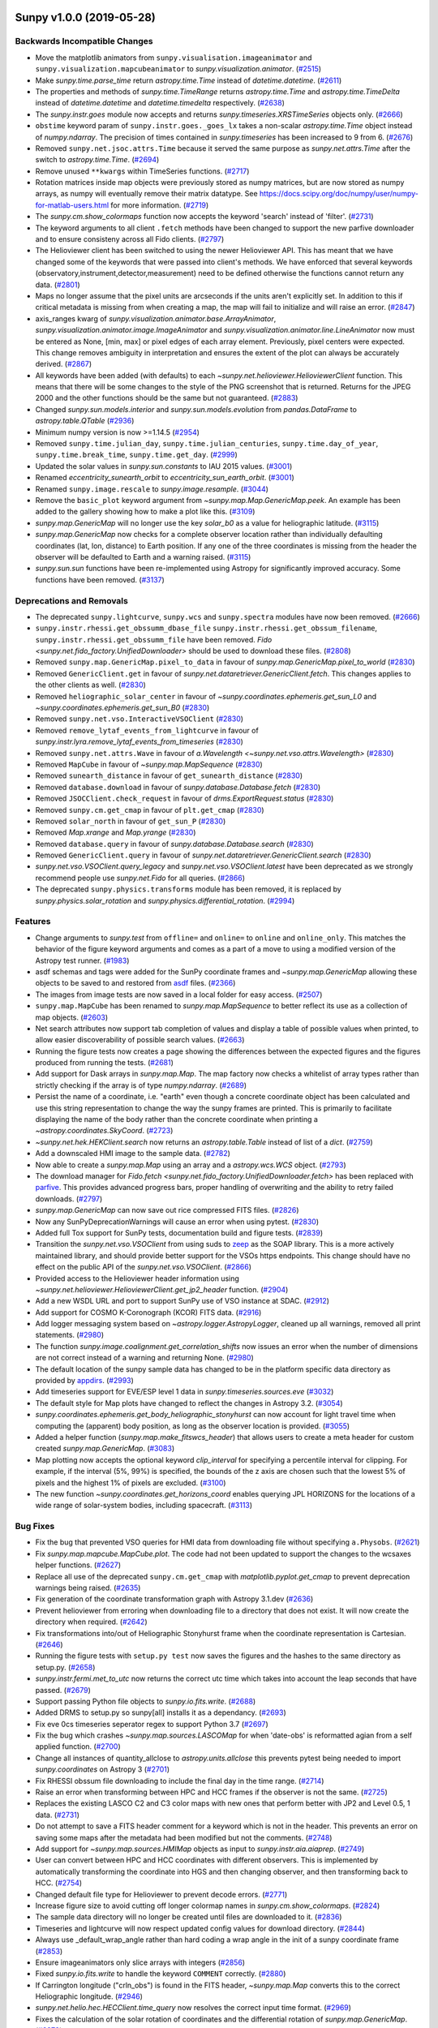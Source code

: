 Sunpy v1.0.0 (2019-05-28)
=========================

Backwards Incompatible Changes
------------------------------

- Move the matplotlib animators from ``sunpy.visualisation.imageanimator`` and
  ``sunpy.visualization.mapcubeanimator`` to `sunpy.visualization.animator`. (`#2515 <https://github.com/sunpy/sunpy/pull/2515>`__)
- Make `sunpy.time.parse_time` return `astropy.time.Time` instead of `datetime.datetime`. (`#2611 <https://github.com/sunpy/sunpy/pull/2611>`__)
- The properties and methods of `sunpy.time.TimeRange` returns `astropy.time.Time` and `astropy.time.TimeDelta` instead of `datetime.datetime` and `datetime.timedelta` respectively. (`#2638 <https://github.com/sunpy/sunpy/pull/2638>`__)
- The `sunpy.instr.goes` module now accepts and returns
  `sunpy.timeseries.XRSTimeSeries` objects only. (`#2666 <https://github.com/sunpy/sunpy/pull/2666>`__)
- ``obstime`` keyword param of ``sunpy.instr.goes._goes_lx`` takes a non-scalar `astropy.time.Time` object instead of `numpy.ndarray`. The precision of times contained in `sunpy.timeseries` has been increased to 9 from 6. (`#2676 <https://github.com/sunpy/sunpy/pull/2676>`__)
- Removed ``sunpy.net.jsoc.attrs.Time`` because it served the same purpose as `sunpy.net.attrs.Time` after the switch to `astropy.time.Time`. (`#2694 <https://github.com/sunpy/sunpy/pull/2694>`__)
- Remove unused ``**kwargs`` within TimeSeries functions. (`#2717 <https://github.com/sunpy/sunpy/pull/2717>`__)
- Rotation matrices inside map objects were previously stored as numpy matrices, but are now
  stored as numpy arrays, as numpy will eventually remove their matrix datatype. See
  https://docs.scipy.org/doc/numpy/user/numpy-for-matlab-users.html for more information. (`#2719 <https://github.com/sunpy/sunpy/pull/2719>`__)
- The `sunpy.cm.show_colormaps` function now accepts the keyword 'search' instead of 'filter'. (`#2731 <https://github.com/sunpy/sunpy/pull/2731>`__)
- The keyword arguments to all client ``.fetch`` methods have been changed to
  support the new parfive downloader and to ensure consisteny across all Fido
  clients. (`#2797 <https://github.com/sunpy/sunpy/pull/2797>`__)
- The Helioviewer client has been switched to using the newer Helioviewer API.
  This has meant that we have changed some of the keywords that were passed into client's methods.
  We have enforced that several keywords (observatory,instrument,detector,measurement) need to be defined otherwise the functions cannot return any data. (`#2801 <https://github.com/sunpy/sunpy/pull/2801>`__)
- Maps no longer assume that the pixel units are arcseconds if the units aren't
  explicitly set. In addition to this if critical metadata is missing from when
  creating a map, the map will fail to initialize and will raise an error. (`#2847 <https://github.com/sunpy/sunpy/pull/2847>`__)
- axis_ranges kwarg of `sunpy.visualization.animator.base.ArrayAnimator`, `sunpy.visualization.animator.image.ImageAnimator` and `sunpy.visualization.animator.line.LineAnimator` now must be entered as None, [min, max] or pixel edges of each array element. Previously, pixel centers were expected.  This change removes ambiguity in interpretation and ensures the extent of the plot can always be accurately derived. (`#2867 <https://github.com/sunpy/sunpy/pull/2867>`__)
- All keywords have been added (with defaults) to each `~sunpy.net.helioviewer.HelioviewerClient` function.
  This means that there will be some changes to the style of the PNG screenshot that is returned.
  Returns for the JPEG 2000 and the other functions should be the same but not guaranteed. (`#2883 <https://github.com/sunpy/sunpy/pull/2883>`__)
- Changed `sunpy.sun.models.interior` and `sunpy.sun.models.evolution` from `pandas.DataFrame` to `astropy.table.QTable` (`#2936 <https://github.com/sunpy/sunpy/pull/2936>`__)
- Minimum numpy version is now >=1.14.5 (`#2954 <https://github.com/sunpy/sunpy/pull/2954>`__)
- Removed ``sunpy.time.julian_day``, ``sunpy.time.julian_centuries``, ``sunpy.time.day_of_year``, ``sunpy.time.break_time``, ``sunpy.time.get_day``. (`#2999 <https://github.com/sunpy/sunpy/pull/2999>`__)
- Updated the solar values in `sunpy.sun.constants` to IAU 2015 values. (`#3001 <https://github.com/sunpy/sunpy/pull/3001>`__)
- Renamed `eccentricity_sunearth_orbit` to `eccentricity_sun_earth_orbit`. (`#3001 <https://github.com/sunpy/sunpy/pull/3001>`__)
- Renamed ``sunpy.image.rescale`` to `sunpy.image.resample`. (`#3044 <https://github.com/sunpy/sunpy/pull/3044>`__)
- Remove the ``basic_plot`` keyword argument from
  `~sunpy.map.Map.GenericMap.peek`. An example has been added to the gallery
  showing how to make a plot like this. (`#3109 <https://github.com/sunpy/sunpy/pull/3109>`__)
- `sunpy.map.GenericMap` will no longer use the key `solar_b0` as a value for heliographic latitude. (`#3115 <https://github.com/sunpy/sunpy/pull/3115>`__)
- `sunpy.map.GenericMap` now checks for a complete observer location rather than
  individually defaulting coordinates (lat, lon, distance) to Earth position. If
  any one of the three coordinates is missing from the header the observer will
  be defaulted to Earth and a warning raised. (`#3115 <https://github.com/sunpy/sunpy/pull/3115>`__)
- `sunpy.sun.sun` functions have been re-implemented using Astropy for significantly improved accuracy.  Some functions have been removed. (`#3137 <https://github.com/sunpy/sunpy/pull/3137>`__)


Deprecations and Removals
-------------------------

- The deprecated ``sunpy.lightcurve``, ``sunpy.wcs`` and ``sunpy.spectra`` modules have now
  been removed. (`#2666 <https://github.com/sunpy/sunpy/pull/2666>`__)
- ``sunpy.instr.rhessi.get_obssumm_dbase_file`` ``sunpy.instr.rhessi.get_obssum_filename``, ``sunpy.instr.rhessi.get_obssumm_file`` have been removed. `Fido <sunpy.net.fido_factory.UnifiedDownloader>` should be used to download these files. (`#2808 <https://github.com/sunpy/sunpy/pull/2808>`__)
- Removed ``sunpy.map.GenericMap.pixel_to_data`` in favour of `sunpy.map.GenericMap.pixel_to_world` (`#2830 <https://github.com/sunpy/sunpy/pull/2830>`__)
- Removed ``GenericClient.get`` in favour of `sunpy.net.dataretriever.GenericClient.fetch`. This changes applies to the other clients as well. (`#2830 <https://github.com/sunpy/sunpy/pull/2830>`__)
- Removed ``heliographic_solar_center`` in favour of `~sunpy.coordinates.ephemeris.get_sun_L0` and `~sunpy.coordinates.ephemeris.get_sun_B0` (`#2830 <https://github.com/sunpy/sunpy/pull/2830>`__)
- Removed ``sunpy.net.vso.InteractiveVSOClient`` (`#2830 <https://github.com/sunpy/sunpy/pull/2830>`__)
- Removed ``remove_lytaf_events_from_lightcurve`` in favour of `sunpy.instr.lyra.remove_lytaf_events_from_timeseries` (`#2830 <https://github.com/sunpy/sunpy/pull/2830>`__)
- Removed ``sunpy.net.attrs.Wave`` in favour of `a.Wavelength <~sunpy.net.vso.attrs.Wavelength>` (`#2830 <https://github.com/sunpy/sunpy/pull/2830>`__)
- Removed ``MapCube`` in favour of `~sunpy.map.MapSequence` (`#2830 <https://github.com/sunpy/sunpy/pull/2830>`__)
- Removed ``sunearth_distance`` in favour of ``get_sunearth_distance`` (`#2830 <https://github.com/sunpy/sunpy/pull/2830>`__)
- Removed ``database.download`` in favour of `sunpy.database.Database.fetch` (`#2830 <https://github.com/sunpy/sunpy/pull/2830>`__)
- Removed ``JSOCClient.check_request`` in favour of `drms.ExportRequest.status` (`#2830 <https://github.com/sunpy/sunpy/pull/2830>`__)
- Removed ``sunpy.cm.get_cmap`` in favour of ``plt.get_cmap`` (`#2830 <https://github.com/sunpy/sunpy/pull/2830>`__)
- Removed ``solar_north`` in favour of ``get_sun_P`` (`#2830 <https://github.com/sunpy/sunpy/pull/2830>`__)
- Removed `Map.xrange` and `Map.yrange` (`#2830 <https://github.com/sunpy/sunpy/pull/2830>`__)
- Removed ``database.query`` in favour of `sunpy.database.Database.search` (`#2830 <https://github.com/sunpy/sunpy/pull/2830>`__)
- Removed ``GenericClient.query`` in favour of `sunpy.net.dataretriever.GenericClient.search` (`#2830 <https://github.com/sunpy/sunpy/pull/2830>`__)
- `sunpy.net.vso.VSOClient.query_legacy` and `sunpy.net.vso.VSOClient.latest` have been deprecated as we strongly recommend people use `sunpy.net.Fido` for all queries. (`#2866 <https://github.com/sunpy/sunpy/pull/2866>`__)
- The deprecated ``sunpy.physics.transforms`` module has been removed, it is
  replaced by `sunpy.physics.solar_rotation` and
  `sunpy.physics.differential_rotation`. (`#2994 <https://github.com/sunpy/sunpy/pull/2994>`__)


Features
--------

- Change arguments to `sunpy.test` from ``offline=`` and ``online=`` to ``online`` and ``online_only``. This matches the behavior of the figure keyword arguments and comes as a part of a move to using a modified version of the Astropy test runner. (`#1983 <https://github.com/sunpy/sunpy/pull/1983>`__)
- asdf schemas and tags were added for the SunPy coordinate frames and `~sunpy.map.GenericMap` allowing these objects to be saved to and restored from `asdf <https://asdf.readthedocs.io/>`__ files. (`#2366 <https://github.com/sunpy/sunpy/pull/2366>`__)
- The images from image tests are now saved in a local folder for easy access. (`#2507 <https://github.com/sunpy/sunpy/pull/2507>`__)
- ``sunpy.map.MapCube`` has been renamed to `sunpy.map.MapSequence` to better reflect its use as a collection of map objects. (`#2603 <https://github.com/sunpy/sunpy/pull/2603>`__)
- Net search attributes now support tab completion of values and display a table of possible values when printed, to allow easier discoverability of possible search values. (`#2663 <https://github.com/sunpy/sunpy/pull/2663>`__)
- Running the figure tests now creates a page showing the differences between
  the expected figures and the figures produced from running the tests. (`#2681 <https://github.com/sunpy/sunpy/pull/2681>`__)
- Add support for Dask arrays in `sunpy.map.Map`. The map factory now checks a whitelist
  of array types rather than strictly checking if the array is of type `numpy.ndarray`. (`#2689 <https://github.com/sunpy/sunpy/pull/2689>`__)
- Persist the name of a coordinate, i.e. "earth" even though a concrete
  coordinate object has been calculated and use this string representation to change
  the way the sunpy frames are printed. This is primarily to facilitate displaying
  the name of the body rather than the concrete coordinate when printing a
  `~astropy.coordinates.SkyCoord`. (`#2723 <https://github.com/sunpy/sunpy/pull/2723>`__)
- `~sunpy.net.hek.HEKClient.search` now returns an `astropy.table.Table` instead of list of a `dict`. (`#2759 <https://github.com/sunpy/sunpy/pull/2759>`__)
- Add a downscaled HMI image to the sample data. (`#2782 <https://github.com/sunpy/sunpy/pull/2782>`__)
- Now able to create a `sunpy.map.Map` using an array and a `astropy.wcs.WCS` object. (`#2793 <https://github.com/sunpy/sunpy/pull/2793>`__)
- The download manager for `Fido.fetch <sunpy.net.fido_factory.UnifiedDownloader.fetch>` has been replaced with
  `parfive <https://parfive.readthedocs.io/en/latest/>`__. This provides advanced
  progress bars, proper handling of overwriting and the ability to retry failed
  downloads. (`#2797 <https://github.com/sunpy/sunpy/pull/2797>`__)
- `sunpy.map.GenericMap` can now save out rice compressed FITS files. (`#2826 <https://github.com/sunpy/sunpy/pull/2826>`__)
- Now any SunPyDeprecationWarnings will cause an error when using pytest. (`#2830 <https://github.com/sunpy/sunpy/pull/2830>`__)
- Added full Tox support for SunPy tests, documentation build and figure tests. (`#2839 <https://github.com/sunpy/sunpy/pull/2839>`__)
- Transition the `sunpy.net.vso.VSOClient` from using suds to `zeep <https://python-zeep.readthedocs.io/en/master/>`__ as the SOAP
  library. This is a more actively maintained library, and should provide better
  support for the VSOs https endpoints. This change should have no effect on the
  public API of the `sunpy.net.vso.VSOClient`. (`#2866 <https://github.com/sunpy/sunpy/pull/2866>`__)
- Provided access to the Helioviewer header information using `~sunpy.net.helioviewer.HelioviewerClient.get_jp2_header` function. (`#2904 <https://github.com/sunpy/sunpy/pull/2904>`__)
- Add a new WSDL URL and port to support SunPy use of VSO instance at SDAC. (`#2912 <https://github.com/sunpy/sunpy/pull/2912>`__)
- Add support for COSMO K-Coronograph (KCOR) FITS data. (`#2916 <https://github.com/sunpy/sunpy/pull/2916>`__)
- Add logger messaging system based on `~astropy.logger.AstropyLogger`, cleaned up all warnings, removed all print statements. (`#2980 <https://github.com/sunpy/sunpy/pull/2980>`__)
- The function `sunpy.image.coalignment.get_correlation_shifts` now issues an error when the number of dimensions
  are not correct instead of a warning and returning None. (`#2980 <https://github.com/sunpy/sunpy/pull/2980>`__)
- The default location of the sunpy sample data has changed to be in the platform
  specific data directory as provided by `appdirs <https://github.com/ActiveState/appdirs>`__. (`#2993 <https://github.com/sunpy/sunpy/pull/2993>`__)
- Add timeseries support for EVE/ESP level 1 data in `sunpy.timeseries.sources.eve` (`#3032 <https://github.com/sunpy/sunpy/pull/3032>`__)
- The default style for Map plots have changed to reflect the changes in Astropy
  3.2. (`#3054 <https://github.com/sunpy/sunpy/pull/3054>`__)
- `sunpy.coordinates.ephemeris.get_body_heliographic_stonyhurst` can now account for light travel time when computing the (apparent) body position, as long as the observer location is provided. (`#3055 <https://github.com/sunpy/sunpy/pull/3055>`__)
- Added a helper function (`sunpy.map.make_fitswcs_header`) that allows users to create a meta header for custom created `sunpy.map.GenericMap`. (`#3083 <https://github.com/sunpy/sunpy/pull/3083>`__)
- Map plotting now accepts the optional keyword `clip_interval` for specifying a percentile interval for clipping.  For example, if the interval (5%, 99%) is specified, the bounds of the z axis are chosen such that the lowest 5% of pixels and the highest 1% of pixels are excluded. (`#3100 <https://github.com/sunpy/sunpy/pull/3100>`__)
- The new function `~sunpy.coordinates.get_horizons_coord` enables querying JPL HORIZONS for the locations of a wide range of solar-system bodies, including spacecraft. (`#3113 <https://github.com/sunpy/sunpy/pull/3113>`__)


Bug Fixes
---------

- Fix the bug that prevented VSO queries for HMI data from downloading file
  without specifying ``a.Physobs``. (`#2621 <https://github.com/sunpy/sunpy/pull/2621>`__)
- Fix `sunpy.map.mapcube.MapCube.plot`. The code had not been updated to support the changes to the wcsaxes helper functions. (`#2627 <https://github.com/sunpy/sunpy/pull/2627>`__)
- Replace all use of the deprecated ``sunpy.cm.get_cmap`` with `matplotlib.pyplot.get_cmap` to prevent deprecation warnings being raised. (`#2635 <https://github.com/sunpy/sunpy/pull/2635>`__)
- Fix generation of the coordinate transformation graph with Astropy 3.1.dev (`#2636 <https://github.com/sunpy/sunpy/pull/2636>`__)
- Prevent helioviewer from erroring when downloading file to a directory that
  does not exist. It will now create the directory when required. (`#2642 <https://github.com/sunpy/sunpy/pull/2642>`__)
- Fix transformations into/out of Heliographic Stonyhurst frame when
  the coordinate representation is Cartesian. (`#2646 <https://github.com/sunpy/sunpy/pull/2646>`__)
- Running the figure tests with ``setup.py test`` now saves the figures and the hashes to the same directory as setup.py. (`#2658 <https://github.com/sunpy/sunpy/pull/2658>`__)
- `sunpy.instr.fermi.met_to_utc` now returns the correct utc time which takes into account the leap seconds that have passed. (`#2679 <https://github.com/sunpy/sunpy/pull/2679>`__)
- Support passing Python file objects to `sunpy.io.fits.write`. (`#2688 <https://github.com/sunpy/sunpy/pull/2688>`__)
- Added DRMS to setup.py so sunpy[all] installs it as a dependancy. (`#2693 <https://github.com/sunpy/sunpy/pull/2693>`__)
- Fix eve 0cs timeseries seperator regex to support Python 3.7 (`#2697 <https://github.com/sunpy/sunpy/pull/2697>`__)
- Fix the bug which crashes `~sunpy.map.sources.LASCOMap` for when 'date-obs' is reformatted agian from a self applied function. (`#2700 <https://github.com/sunpy/sunpy/pull/2700>`__)
- Change all instances of quantity_allclose to `astropy.units.allclose` this prevents pytest being needed to import `sunpy.coordinates` on Astropy 3 (`#2701 <https://github.com/sunpy/sunpy/pull/2701>`__)
- Fix RHESSI obssum file downloading to include the final day in the time range. (`#2714 <https://github.com/sunpy/sunpy/pull/2714>`__)
- Raise an error when transforming between HPC and HCC frames if the observer is not the same. (`#2725 <https://github.com/sunpy/sunpy/pull/2725>`__)
- Replaces the existing LASCO C2 and C3 color maps with new ones that perform better with JP2 and Level 0.5, 1 data. (`#2731 <https://github.com/sunpy/sunpy/pull/2731>`__)
- Do not attempt to save a FITS header comment for a keyword which is not in the header. This prevents an error on saving some maps after the metadata had been modified but not the comments. (`#2748 <https://github.com/sunpy/sunpy/pull/2748>`__)
- Add support for `~sunpy.map.sources.HMIMap` objects as input to `sunpy.instr.aia.aiaprep`. (`#2749 <https://github.com/sunpy/sunpy/pull/2749>`__)
- User can convert between HPC and HCC coordinates with different observers. This is implemented by automatically transforming the coordinate into HGS and then changing observer, and then transforming back to HCC. (`#2754 <https://github.com/sunpy/sunpy/pull/2754>`__)
- Changed default file type for Helioviewer to prevent decode errors. (`#2771 <https://github.com/sunpy/sunpy/pull/2771>`__)
- Increase figure size to avoid cutting off longer colormap names in `sunpy.cm.show_colormaps`. (`#2824 <https://github.com/sunpy/sunpy/pull/2824>`__)
- The sample data directory will no longer be created until files are downloaded
  to it. (`#2836 <https://github.com/sunpy/sunpy/pull/2836>`__)
- Timeseries and lightcurve will now respect updated config values for download directory. (`#2844 <https://github.com/sunpy/sunpy/pull/2844>`__)
- Always use _default_wrap_angle rather than hard coding a wrap angle in the init
  of a sunpy coordinate frame (`#2853 <https://github.com/sunpy/sunpy/pull/2853>`__)
- Ensure imageanimators only slice arrays with integers (`#2856 <https://github.com/sunpy/sunpy/pull/2856>`__)
- Fixed `sunpy.io.fits.write` to handle the keyword ``COMMENT`` correctly. (`#2880 <https://github.com/sunpy/sunpy/pull/2880>`__)
- If Carrington longitude ("crln_obs") is found in the FITS header, `~sunpy.map.Map` converts this to the correct Heliographic longitude. (`#2946 <https://github.com/sunpy/sunpy/pull/2946>`__)
- `sunpy.net.helio.hec.HECClient.time_query` now resolves the correct input time format. (`#2969 <https://github.com/sunpy/sunpy/pull/2969>`__)
- Fixes the calculation of the solar rotation of coordinates and the differential rotation of `sunpy.map.GenericMap`. (`#2972 <https://github.com/sunpy/sunpy/pull/2972>`__)
- Added back the FERMI GBM client to `sunpy.net.dataretriever.sources`. (`#2983 <https://github.com/sunpy/sunpy/pull/2983>`__)
- Fix bug in `sunpy.net.hek` which raised and error if a search returned zero results, now returns an empty `sunpy.net.hek.HEKTable`. (`#3046 <https://github.com/sunpy/sunpy/pull/3046>`__)
- `~sunpy.map.sources.AIAMap` now uses the provided HAE coordinates instead of the provided HGS coordinates to determine the observer location. (`#3056 <https://github.com/sunpy/sunpy/pull/3056>`__)
- Fix `sunpy.util.scraper.Scraper` failing if a directory is not found on a remote server. (`#3063 <https://github.com/sunpy/sunpy/pull/3063>`__)
- Correctly zero pad milliseconds in the `sunpy.util.scraper.Scraper` formatting to prevent errors when the millisecond value was less than 100. (`#3063 <https://github.com/sunpy/sunpy/pull/3063>`__)
- Correctly extract observer location from MDI and EIT data (`#3067 <https://github.com/sunpy/sunpy/pull/3067>`__)
- Fix HGS <> HCRS test due to Ecliptic frame changes in astropy 3.2 (`#3075 <https://github.com/sunpy/sunpy/pull/3075>`__)
- Fixes bug when creating a timeseries from a URL and bug when creating a TimeSeries from  older GOES/XRS fits files. (`#3081 <https://github.com/sunpy/sunpy/pull/3081>`__)
- Added `~sunpy.map.EUVIMap.rsun_obs`. It returns a quantity in arcsec consistent with other `sunpy.map.GenericMap` and overwrites mapbase's assumption of a photospheric limb as seen from Earth. (`#3099 <https://github.com/sunpy/sunpy/pull/3099>`__)
- Fixed bugs related to using `~sunpy.map.GenericMap.plot` and `~sunpy.map.GenericMap.peek` with the ``inline`` Matplotlib backend in Jupyter notebook. (`#3103 <https://github.com/sunpy/sunpy/pull/3103>`__)
- Make a correction to `sunpy.coordinates.wcs_utils.solar_wcs_frame_mapping` so
  that `astropy.wcs.WCS` objects are correctly converted to
  `sunpy.coordinates.frames` objects irrespective of the ordering of the axes. (`#3116 <https://github.com/sunpy/sunpy/pull/3116>`__)
- The `solar_rotate_coordinate` function returns a coordinate that accounts for the location of the new observer. (`#3123 <https://github.com/sunpy/sunpy/pull/3123>`__)
- Add support for rotation parameters to `sunpy.map.make_fitswcs_header`. (`#3139 <https://github.com/sunpy/sunpy/pull/3139>`__)


Improved Documentation
----------------------

- Organise the gallery into sections based on example type and tidy up a little. (`#2624 <https://github.com/sunpy/sunpy/pull/2624>`__)
- Added gallery example showing the conversion of Helioprojective Coordinates to Altitude/Azimuth Coordinates to and back. (`#2656 <https://github.com/sunpy/sunpy/pull/2656>`__)
- Add contribution guidelines for the sunpy example gallery. (`#2682 <https://github.com/sunpy/sunpy/pull/2682>`__)
- Added a gallery example for "Downloading and plotting a HMI image" and "Creating a Composite map". (`#2746 <https://github.com/sunpy/sunpy/pull/2746>`__)
- Added an example for `~sunpy.visualization.animator.ImageAnimatorWCS`. (`#2752 <https://github.com/sunpy/sunpy/pull/2752>`__)
- Minor changes to the developer guide regarding sprint labels. (`#2765 <https://github.com/sunpy/sunpy/pull/2765>`__)
- Copyedited and corrected the solar cycles example. (`#2770 <https://github.com/sunpy/sunpy/pull/2770>`__)
- Changed "online" mark to "remote_data" and made formatting of marks consistent. (`#2799 <https://github.com/sunpy/sunpy/pull/2799>`__)
- Add a missing plot to the end of the units and coordinates guide. (`#2813 <https://github.com/sunpy/sunpy/pull/2813>`__)
- Added gallery example showing how to access the SunPy colormaps (`#2865 <https://github.com/sunpy/sunpy/pull/2865>`__)
- Added gallery example showing how to access the SunPy solar physics constants. (`#2882 <https://github.com/sunpy/sunpy/pull/2882>`__)
- Major clean up of the developer documentation. (`#2951 <https://github.com/sunpy/sunpy/pull/2951>`__)


Trivial/Internal Changes
------------------------

- `~sunpy.time.parse_time` now uses `singledispatch` underneath. (`#2408 <https://github.com/sunpy/sunpy/pull/2408>`__)
- Revert the handling of ``quantity_allclose`` now that `astropy/astropy#7252 <https://github.com/astropy/astropy/pull/7252>`__ is merged. This also bumps the minimum astropy version to 3.0.2. (`#2598 <https://github.com/sunpy/sunpy/pull/2598>`__)
- Replace the subclasses of matplotlib Slider and Button in `sunpy.visualization` with partial functions. (`#2613 <https://github.com/sunpy/sunpy/pull/2613>`__)
- Sort the ana C source files before building to enable reproducible builds. (`#2637 <https://github.com/sunpy/sunpy/pull/2637>`__)
- We are now using `towncrier <https://github.com/hawkowl/towncrier>`__ to
  generate our changelogs. (`#2644 <https://github.com/sunpy/sunpy/pull/2644>`__)
- Moved figure tests to Python 3.6. (`#2655 <https://github.com/sunpy/sunpy/pull/2655>`__)
- Updated astropy_helpers to v3.0.2. (`#2655 <https://github.com/sunpy/sunpy/pull/2655>`__)
- Removed old metaclass used for Map and TimeSeries as we have now moved to Python 3.6. (`#2655 <https://github.com/sunpy/sunpy/pull/2655>`__)
- When running image tests, a comparison HTML page is now generated to show
  the generated images and expected images. (`#2660 <https://github.com/sunpy/sunpy/pull/2660>`__)
- Change to using pytest-cov for coverage report generation to enable support for parallel builds (`#2667 <https://github.com/sunpy/sunpy/pull/2667>`__)
- Use of `textwrap` to keep source code indented when multiline texts is used (`#2671 <https://github.com/sunpy/sunpy/pull/2671>`__)
- Fix mispelling of private attribute ``_default_heliographic_latitude`` in map. (`#2730 <https://github.com/sunpy/sunpy/pull/2730>`__)
- Miscellaneous fixes to developer docs about building sunpy's documentation. (`#2825 <https://github.com/sunpy/sunpy/pull/2825>`__)
- Changed `sunpy.instr.aia.aiaprep` to update BITPIX keyword to reflect the float64 dtype. (`#2831 <https://github.com/sunpy/sunpy/pull/2831>`__)
- Remove warning from ``GenericMap.submap`` when using pixel ``Quantities`` as input. (`#2833 <https://github.com/sunpy/sunpy/pull/2833>`__)
- Remove the usage of six and all ``__future__`` imports (`#2837 <https://github.com/sunpy/sunpy/pull/2837>`__)
- Fix SunPy Coordinate tests with Astropy 3.1 (`#2838 <https://github.com/sunpy/sunpy/pull/2838>`__)
- Stores entries from directories into database sorted by name. It adds mocks to the database user guide examples. (`#2873 <https://github.com/sunpy/sunpy/pull/2873>`__)
- Fix all DeprecationWarning: invalid escape sequence. (`#2885 <https://github.com/sunpy/sunpy/pull/2885>`__)
- Used `unittest.mock` for creating offline tests for simulating online tests for `test_noaa.py` (`#2900 <https://github.com/sunpy/sunpy/pull/2900>`__)
- Fix support for pip 19 and isolated builds (`#2915 <https://github.com/sunpy/sunpy/pull/2915>`__)
- Moved to using `AppDirs <https://github.com/ActiveState/appdirs>`__ as the place to host our configuration file. (`#2922 <https://github.com/sunpy/sunpy/pull/2922>`__)
- Users can now use fewer keywords in our `~sunpy.net.HelioviewerClient` to access the available sources. Either by `observatory` and `measurement` or `instrument` and `measurement` as this much information is enough to get the source ID for most of the cases. (`#2926 <https://github.com/sunpy/sunpy/pull/2926>`__)
- Remove the pytest dependancy on the ``GenericMap`` asdf tag. (`#2943 <https://github.com/sunpy/sunpy/pull/2943>`__)
- Fix initialization of `~sunpy.net.vso.VSOClient` when no WSDL link is found. (`#2981 <https://github.com/sunpy/sunpy/pull/2981>`__)


0.9.0
=====

New Features
------------

- Added TimeUTime class to support utime. [#2409]
- Example for fine-grained use of ticks and grids [#2435]
- Maintiners Workflow Guide [#2411]
- Decorator to append and/or prepend doc strings [#2386]
- Adding `python setup.py test --figure-only` [#2557]
- Fido.fetch now accepts pathlib.Path objects for path attribute.[#2559]
- The `~sunpy.coordinates.HeliographicStonyhurst` coordinate system can now be specified
  using a cartesian system, which is sometimes known as the
  "Heliocentric Earth equatorial" (HEEQ) coordinate system. [#2437]

API Changes
-----------

- `sunpy.coordinates.representation` has been removed. Longitude wrapping is now done in the constructor of the frames. [#2431]
- Propagation of ``obstime`` in the coordinate frame transformation has changed, this means in general when transforming directly between frames (not `~astropy.coordinates.SkyCoord`) you will have to specify ``obstime`` in more places. [#2461]
- Transforming between Heliographic Stonyhurst and Carrington now requires that ``obstime`` be defined and the same on both the input and output frames. [#2461]
- Removed the figure return from .peek() [#2487]

Bug Fixes
---------

- Improve TimeSeriesBase docstring [#2399]
- Validate that pytest-doctestplus is installed [#2388]
- Fix use of self.wcs in plot in mapbase [#2398]
- Updated docstring with pointer to access EVE data for other levels [#2402]
- Fix broken links and redirections in documentation [#2403]
- Fixes Documentation changes due to NumPy 1.14 [#2404]
- Added docstrings to functions in dowload.py [#2415]
- Clean up database doc [#2414]
- rhessi.py now uses sunpy.io instead of astropy.io [#2416]
- Remove Gamma usage in Map [#2424]
- Changed requirements to python-dateutil [#2426]
- Clarify coordinate system definitions [#2429]
- Improve Map Peek when using draw_grid [#2442]
- Add HCC --> HGS test [#2443]
- Testing the transformation linking SunPy and Astropy against published values [#2454]
- Fixed title bug in sunpy.timeseries.rhessi [#2477]
- Allow LineAnimator to accept a varying x-axis [#2491]
- Indexing Bug Fix to LineAnimator [#2560]
- Output sphinx warnings to stdout [#2553]
- Docstring improvement for LineAnimator [#2514]
- move the egg_info builds to circleci [#2512]
- Added tests for TraceMap [#2504]
- Fix HGS frame constructor and HPC ``calculate_distance`` with SkyCoord constructor. [#2463]
- removed `wavelnth` keyword in meta desc of Maps to avoid using non standard FITS keyword like `nan` [#2456]
- The documentation build now uses the Sphinx configuration from sphinx-astropy rather than from astropy-helpers.[#2494]
- Migrate to hypothesis.strategies.datetimes [#2368]
- Prevent a deprecation warning due to truth values of Quantity [#2358]
- Print a warning when heliographic longitude is set to it's default value of 0 [#2480]
- parse_time now parses numpy.datetime64 correctly. [#2572]

0.8.5
=====

Bug Fixes
---------

- Removed AstropyDeprecationWarning from sunpy.coordinates.representation [#2476]
- Fix for NorthOffsetFrame under Astropy 3.0 [#2486]
- Fix lightcurve tests under numpy dev [#2505]
- Updated depecration link of radiospectra [#2481]
- Fixed Padding values in some of the documentation pages [#2497]
- Move documentation build to circleci [#2509]
- Fix Issue #2470 hgs_to_hcc(heliogcoord, heliocframe) [#2502]
- Fixing CompositeMap object so that it respects masked maps [#2492]

0.8.4
=====

Bug Fixes
---------

- Improve detection of ``SkyCoord`` frame instantiation when distance is
  `1*u.one`. This fixes a plotting bug with ``WCSAxes`` in Astropy 3.0 [#2465]
- removed `wavelnth` keyword in meta desc of Maps to avoid using non standard FITS keyword like `nan` [#2427]
- Change the default units for HPC distance from `u.km` to `None`. [#2465]

0.8.3
=====

Bug Fixes
---------

- `~sunpy.net.dataretriever.clients.XRSClient` now reports time ranges of files correctly. [#2364]
- Make parse_time work with datetime64s and pandas series [#2370]
- CompositeMap axes scaling now uses map spatial units [#2310]
- Moved license file to root of repository and updated README file [#2326]
- Fix docstring formatting for net.vso.attrs [#2309]]
- Fix coloring of ticks under matplotlib 2.0 default style [#2320]
- Always index arrays with tuples in `ImageAnimator` [#2320]
- Added links to possible attrs for FIDO in guide [#2317] [#2289]
- Updated GitHub Readme [#2281] [#2283]
- Fix matplotlib / pandas 0.21 bug in examples [#2336]
- Fixes the off limb enhancement example [#2329]
- Changes to masking hot pixels and picking bright pixels examples [#2325] [#2319]
- Travis CI fix for numpy-dev build [#2340]
- Updated masking brightest pixel example [#2338]
- Changed TRAVIS cronjobs [#2338]
- Support array values for `obstime` for coordinates and transformations [#2342] [#2346]
- Updated Gallery off limb enhance example [#2337]
- Documentation fixes for VSO [#2354] [#2353]
- All tests within the documentation have been fixed [#2343]
- Change to using pytest-remotedata for our online tests [#2345]
- Fixed upstream astropy/numpy documentation issues [#2359]
- Documentation for Map improved [#2361]
- Fix the output units of pixel_to_world [#2362]
- Documentation for Database improved [#2355]
- Added test for mapsave [#2365]
- Documentation for Sun improved [#2369]

0.8.2
=====

Bug Fixes
---------

- Shows a warning if observation time is missing [#2293]
- Updates MapCube to access the correct properties of the namedtuple SpatialPair [#2297]

0.8.1
======

Bug fixes
---------

- Fixed TimeSeries test failures due to missing test files [#2273]
- Refactored a GOES test to avoid a Py3.6 issue [#2276]

0.8.0
======

New Features
------------

-  Solar differential rotation for maps and submaps included.
-  Solar rotation calculation and mapcube derotation now use sunpy coordinates.
-  Sample data now downloads automatically on import if not available
   and is now pluggable so can be used by affiliated packages. Shortcut
   names have been normalized and all LIGHTCURVE shortcuts have changed
   to TIMESERIES.
-  Calculation of points on an arc of a great circle connecting two
   points on the Sun.
-  Removed ``extract_time`` function from ``sunpy.time`` and also tests
   related to the function from ``sunpy.time.tests``
-  User can now pass a custom time format as an argument inside
   ``sunpy.database.add_from_dir()`` in case the ``date-obs`` metadata
   cannot be read automatically from the files.
-  Add time format used by some SDO HMI FITS keywords
-  Now the ``sunpy.database.tables.display_entries()`` prints an astropy
   table.
-  Additional methods added inside the ``sunpy.database`` class to make
   it easier to display the database contents.
-  Remove unused ``sunpy.visualization.plotting`` module
-  Port the pyana wrapper to Python 3
-  ``Map.peek(basic_plot-True)`` no longer issues warnings
-  Remove the ``sunpy.map.nddata_compat`` module, this makes
   ``Map.data`` and ``Map.meta`` read only.
-  Add a ``NorthOffsetFrame`` class for generating HGS-like coordinate
   systems with a shifted north pole.
-  Remove deprecated ``VSOClient.show`` method.
-  Deprecate ``sunpy.wcs``: ``sunpy.coordinates`` and ``sunpy.map`` now
   provide all that functionality in a more robust manner.
-  Added hdu index in ``sunpy.database.tables.DatabaseEntry`` as a
   column in the table.
-  Removed ``HelioviewerClient`` from the ``sunpy.net`` namespace. It
   should now be imported with
   ``from sunpy.net.helioviewer import HelioviewerClient``.
-  Removed compatibility with standalone ``wcsaxes`` and instead depend
   on the version in astropy 1.3. SunPy now therefore depends on
   astropy>-1.3.
-  Update to ``TimeRange.__repr__``; now includes the qualified name and
   ``id`` of the object.
-  A new ``sunpy.visualization.imageanimator.LineAnimator`` class has
   been added to animate 1D data. This has resulted in API change for
   the ``sunpy.visualization.imageanimator.ImageAnimator`` class. The
   updateimage method has been renamed to update\_plot.
-  Drop support for Python 3.4.
-  SunPy now requires WCSAxes and Map.draw\_grid only works with
   WCSAxes.
-  ``Helioprojective`` and ``HelioCentric`` frames now have an
   ``observer`` attribute which itself is a coordinate object
   (``SkyCoord``) instead of ``B0``, ``L0`` and ``D0`` to describe the
   position of the observer.
-  ``GenericMap.draw_grid`` now uses ``WCSAxes``, it will only work on a
   ``WCSAxes`` plot, this may be less performant than the previous
   implementation.
-  ``GenericMap.world_to_pixel`` and ``GenericMap.pixel_to_world`` now
   accept and return ``SkyCoord`` objects only.
-  ``GenericMap`` has a new property ``observer_coordinate`` which
   returns a ``SkyCoord`` describing the position of the observer.
-  ``GenericMap.submap`` now takes arguments of the form ``bottom_left``
   and ``top_right`` rather than ``range_a`` and ``range_b``. This
   change enables submap to properly handle rotated maps and take input
   in the form of ``SkyCoord`` objects.
-  When referring to physical coordinates ``Pair.x`` has been replaced
   with ``SpatialPair.axis1``. This means values returned by
   ``GenericMap`` now differentiate between physical and pixel
   coordinates.
-  The physical radius of the Sun (length units) is now passed from Map
   into the coordinate frame so a consistent value is used when
   calculating distance to the solar surface in the
   ``HelioprojectiveFrame`` coordinate frame.
-  A new ``sunpy.visualization.imageanimator.ImageAnimatorWCS`` class
   has been added to animate N-Dimensional data with the associated WCS
   object.
-  Moved Docs to docs/ to follow the astropy style
-  Added SunPy specific warnings under util.
-  SunPy coordinate frames can now be transformed to and from Astropy
   coordinate frames
-  The time attribute for SunPy coordinate frames has been renamed from
   ``dateobs`` to ``obstime``
-  Ephemeris calculations with higher accuracy are now available under
   ``sunpy.coordinates.ephemeris``
-  Add support for SunPy coordinates to specify observer as a string of
   a major solar-system body, with the default being Earth. To make
   transformations using an observer specified as a string, ``obstime``
   must be set.
-  Added VSO query result block level caching in the database module.
   This prevents re-downloading of files which have already been
   downloaded. Especially helpful in case of overlapping queries.
-  Change the default representation for the Heliographic Carrington
   frame so Longitude follows the convention of going from 0-360
   degrees.
-  All Clients that are able to search and download data now have a
   uniform API that is `search` and `fetch`. The older functions are
   still there but are deprecated for 0.8.

Bug fixes
---------

-  Add tests for RHESSI instrument
-  Maps from Helioviewer JPEG2000 files now have correct image scaling.
-  Get and set methods for composite maps now use Map plot\_settings.
-  Simplified map names when plotting.
-  Fix bug in ``wcs.convert_data_to_pixel`` where crpix[1] was used for
   both axes.
-  Fix some leftover instances of ``GenericMap.units``
-  Fixed bugs in ``sun`` equations
-  ``sunpy.io.fits.read`` will now return any parse-able HDUs even if
   some raise an error.
-  ``VSOClient`` no longer prints a lot of XML junk if the query fails.
-  Fix Map parsing of some header values to allow valid float strings
   like 'nan' and 'inf'.
-  Fix Map parsing of some header values to allow valid float strings
   like 'nan' and 'inf'.

0.7.8
=====

-  The SunPy data directory "~/sunpy" is no longer created until it is
   used (issue #2018)
-  Change the default representation for the Heliographic Carrington
   frame so Longitude follows the convention of going from 0-360
   degrees.
-  Fix for surface gravity unit.
-  Support for Pandas 0.20.1

0.7.7
=====

-  Fix errors with Numpy 1.12

0.7.6
=====

-  Add Astropy 1.3 Support

0.7.5
=====

-  Fix test faliure (mapbase) with 1.7.4
-  Restrict supported Astropy version to 1.0<astropy<1.3
-  Add Figure test env to SunPy repo.

0.7.4
=====

-  Remove Map always forcing warnings on.
-  ``Map.center`` now uses ``Map.wcs`` to correctly handle rotation.
-  Fix link in coordinates documentation.
-  Update helioviewer URL to HTTPS (fixes access to Helioviewer).
-  Fix processing of TRACE and YOHKOH measurement properties.
-  Remove warnings when using ``Map.peek(basic_plot-True)``
-  Update docstrings for HPC and HCC frames.

0.7.3
=====

-  Fix ConfigParser for Python 3.5.2 - This allows SunPy to run under
   Python 3.5.2
-  Fix incorrect ordering of keys in ``MapMeta``
-  Add ``sunpy.util.scraper`` to the API documentation.

0.7.2
=====

-  Fixed bugs in ``sun`` equations

0.7.1
=====

-  Fix bug in ``wcs.convert_data_to_pixel`` where crpix[1] was used for
   both axes.
-  Fix some leftover instances of ``GenericMap.units``
-  Fixed bugs in ``sun`` equations
-  Now the ``sunpy.database.tables.display_entries()`` prints an astropy
   table.
-  Additional methods added inside the ``sunpy.database`` class to make
   it easier to display the database contents.
-  ``sunpy.io.fits.read`` will now return any parse-able HDUs even if
   some raise an error.
-  ``VSOClient`` no longer prints a lot of XML junk if the query fails.
-  Remove unused ``sunpy.visualization.plotting`` module
-  ``Map.peek(basic_plot-True)`` no longer issues warnings
-  Remove the ``sunpy.map.nddata_compat`` module, this makes
   ``Map.data`` and ``Map.meta`` read only.
-  Add a ``NorthOffsetFrame`` class for generating HGS-like coordinate
   systems with a shifted north pole.
-  Remove deprecated ``VSOClient.show`` method.
-  Deprecate ``sunpy.wcs``: ``sunpy.coordinates`` and ``sunpy.map`` now
   provide all that functionality in a more robust manner.
-  Added hdu index in ``sunpy.database.tables.DatabaseEntry`` as a
   column in the table.
-  Removed ``HelioviewerClient`` from the ``sunpy.net`` namespace. It
   should now be imported with
   ``from sunpy.net.helioviewer import HelioviewerClient``.
-  Removed compatibility with standalone ``wcsaxes`` and instead depend
   on the version in astropy 1.3. SunPy now therefore depends on
   astropy>-1.3.
-  Update to ``TimeRange.__repr__``; now includes the qualified name and
   ``id`` of the object.
-  Change the default representation for the Heliographic Carrington
   frame so Longitude follows the convention of going from 0-360
   degrees.
-  Fix Map parsing of some header values to allow valid float strings
   like 'nan' and 'inf'.

0.7.0
=====

-  Fixed test failures with numpy developer version.[#1808]
-  Added ``timeout`` parameter in ``sunpy.data.download_sample_data()``
-  Fixed ``aiaprep`` to return properly sized map.
-  Deprecation warnings fixed when using image coalignment.
-  Sunpy is now Python 3.x compatible (3.4 and 3.5).
-  Added a unit check and warnings for map metadata.
-  Added IRIS SJI color maps.
-  Updated ``show_colormaps()`` with new string filter to show a subset
   of color maps.
-  Fixed MapCube animations by working around a bug in Astropy's
   ImageNormalize
-  Remove ``vso.QueryResponse.num_records()`` in favour of ``len(qr)``
-  Add a ``draw_rectangle`` helper to ``GenericMap`` which can plot
   rectangles in the native coordinate system of the map.
-  Added the ability to shift maps to correct for incorrect map
   location, for example.
-  Bug fix for RHESSI summary light curve values.
-  Mapcube solar derotation and coalignment now pass keywords to the
   routine used to shift the images, scipy.ndimage.interpolation.shift.
-  Add automatic registration of ``GenericMap`` subclasses with the
   factory as long as they define an ``is_datasource_for`` method.
-  Added functions ``flareclass_to_flux`` and ``flux_to_flareclass``
   which convert between GOES flux to GOES class numbers (e.g. X12,
   M3.4).
-  Removed old ``sunpy.util.goes_flare_class()``
-  Bug fix for RHESSI summary light curve values.
-  The ``MapCube.as_array`` function now returns a masked numpy array if
   at least one of the input maps in the MapCube has a mask.
-  Map superpixel method now respects maps that have masks.
-  Map superpixel method now accepts numpy functions as an argument, or
   any user-defined function.
-  Map superpixel method no longer has the restriction that the number
   of original pixels in the x (or y) side of the superpixel exactly
   divides the number of original pixels in the x (or y) side of the
   original map data.
-  ``sunpy.physics.transforms`` has been deprecated and the code moved
   into ``sunpy.physics``.
-  Add the ``sunpy.coordinates`` module, this adds the core physical
   solar coordinates frame within the astropy coordinates framework.
-  Added ability of maps to draw contours on top of themselves
   (``draw_contours``)
-  Added concatenate functionality to lightcurve base class.
-  Fix Map to allow astropy.io.fits Header objects as valid input for
   meta arguments.
-  Added an examples gallery using ``sphinx-gallery``.
-  API clean up to constants. Removed constant() function which is now
   replaced by get().
-  Prevent helioviewer tests from checking access to the API endpoint
   when running tests offline.
-  ``GenericMap.units`` is renamed to ``GenericMap.spatial_units`` to
   avoid confusion with ``NDData.unit``.
-  ``GenericMap`` now has a ``coordinate_frame`` property which returns
   an ``astropy.coordinates`` frame with all the meta data from the map
   populated.
-  ``GenericMap`` now has a ``_mpl_axes`` method which allows it to be
   specified as a projection to ``matplotlib`` methods and will return a
   ``WCSAxes`` object with ``WCS`` projection.

0.6.5
=====

-  The draw\_grid keyword of the peek method of Map now accepts booleans
   or astropy quantities.
-  Fix bug in ``wcs.convert_data_to_pixel`` where crpix[1] was used for
   both axes.
-  Fixed bugs in ``sun`` equations

0.6.4
=====

-  Bug fix for rhessi summary lightcurve values.
-  Fix docstring for ``pixel_to_data`` and ``data_to_pixel``.
-  Fix the URL for the Helioviewer API. (This fixes Helioviewer.)
-  Fix the way ``reshape_image_to_4d_superpixel`` checks the dimension
   of the new image.
-  Fix Map to allow astropy.io.fits Header objects as valid input for
   meta arguments.
-  Prevent helioviewer tests from checking access to API when running
   tests in offline mode.

0.6.3
=====

-  Change setup.py extras to install suds-jurko not suds.

0.6.2
=====

-  Changed start of GOES 2 operational time range back to 1980-01-04 so
   data from 1980 can be read into GOESLightCurve object
-  Fix bug with numpy 1.10
-  update astropy\_helpers
-  Added new sample data

0.6.1
=====

-  Fixed MapCube animations by working around a bug in Astropy's
   ImageNormalize
-  Small fix to RTD builds for Affiliated packages
-  SunPy can now be installed without having to install Astropy first.
-  MapCubes processed with ``coalignment.apply_shifts`` now have correct
   metadata.
-  Multiple fixes for WCS transformations, especially with solar-x,
   solar-y CTYPE headers.

0.6.0
=====

-  Enforced the use of Astropy Quantities through out most of SunPy.
-  Dropped Support for Python 2.6.
-  Remove old style string formatting and other 2.6 compatibility lines.
-  Added vso like querying feature to JSOC Client.
-  Refactor the JSOC client so that it follows the .query() .get()
   interface of VSOClient and UnifedDownloader.
-  Provide ``__str__`` and ``__repr__`` methods on vso ``QueryResponse``
   deprecate ``.show()``.
-  Downloaded files now keep file extensions rather than replacing all
   periods with underscores.
-  Update to TimeRange API, removed t1 and t0, start and end are now
   read-only attributes.
-  Added ability to download level3 data for lyra Light Curve along with
   corresponding tests.
-  Added support for gzipped FITS files.
-  Add STEREO HI Map subclass and color maps.
-  Map.rotate() no longer crops any image data.
-  For accuracy, default Map.rotate() transformation is set to
   bi-quartic.
-  ``sunpy.image.transform.affine_transform`` now casts integer data to
   float64 and sets NaN values to 0 for all transformations except
   scikit-image rotation with order <- 3.
-  CD matrix now updated, if present, when Map pixel size is changed.
-  Removed now-redundant method for rotating IRIS maps since the
   functionality exists in Map.rotate()
-  Provide ``__str__`` and ``__repr__`` methods on vso ``QueryResponse``
   deprecate ``.show()``
-  SunPy colormaps are now registered with matplotlib on import of
   ``sunpy.cm``
-  ``sunpy.cm.get_cmap`` no longer defaults to 'sdoaia94'
-  Added database url config setting to be setup by default as a sqlite
   database in the sunpy working directory
-  Added a few tests for the sunpy.roi module
-  Added capability for figure-based tests
-  Removed now-redundant method for rotating IRIS maps since the
   functionality exists in Map.rotate().
-  SunPy colormaps are now registered with matplotlib on import of
   ``sunpy.cm``.
-  ``sunpy.cm.get_cmap`` no longer defaults to 'sdoaia94'.
-  Added database url config setting to be setup by default as a sqlite
   database in the sunpy working directory.
-  Added a few tests for the sunpy.roi module.
-  Refactored mapcube co-alignment functionality.
-  Removed sample data from distribution and added ability to download
   sample files
-  Changed start of GOES 2 operational time range back to 1980-01-04 so
   data from 1980 can be read into GOESLightCurve object
-  Require JSOC request data calls have an email address attached.
-  Calculation of the solar rotation of a point on the Sun as seen from
   Earth, and its application to the de-rotation of mapcubes.
-  Downloaded files now keep file extensions rather than replacing all
   periods with underscores
-  Fixed the downloading of files with duplicate names in sunpy.database
-  Removed sample data from distribution and added ability to download
   sample files.
-  Added the calculation of the solar rotation of a point on the Sun as
   seen from Earth, and its application to the de-rotation of mapcubes.
-  Changed default for GOESLightCurve.create() so that it gets the data
   from the most recent existing GOES fits file.
-  Map plot functionality now uses the mask property if it is present,
   allowing the plotting of masked map data
-  Map Expects Quantities and returns quantities for most parameters.
-  Map now used Astropy.wcs for world <-> pixel conversions.
-  map.world\_to\_pixel now has a similar API to map.pixel\_to\_world.
-  map.shape has been replaced with map.dimensions, which is ordered x
   first.
-  map.rsun\_arcseconds is now map.rsun\_obs as it returns a quantity.
-  Map properties are now named tuples rather than dictionaries.
-  Improvement for Map plots, standardization and improved color tables,
   better access to plot variables through new plot\_settings variable.
-  Huge improvements in Instrument Map doc strings. Now contain
   instrument descriptions as well as reference links for more info.
-  net.jsoc can query data series with time sampling by a Sample
   attribute implemented in vso.
-  MapCube.plot and MapCube.peek now support a user defined
   plot\_function argument for customising the animation.
-  Added new sample data file, an AIA cutout file.
-  Moved documentation build directory to doc/build

0.5.5
=====

-  Changed default for GOESLightCurve.create() so that it gets the data
   from the most recent existing GOES fits file.
-  Improvements to the Map documentation.
-  Typo fixes in sunpy.wcs documentation.

0.5.4
=====

-  ``sunpy.image.transform.affine_transform`` now casts integer data to
   float64 and sets NaN values to 0 for all transformations except
   scikit-image rotation with order <- 3.
-  Updated SWPC/NOAA links due to their new website.
-  Exposed the raw AIA color tables in ``sunpy.cm.color_tables``.
-  Fixes ``map`` compatibility with Astropy 1.0.x.

0.5.3
=====

-  Goes peek() plot now works with matplotlib 1.4.x
-  The ANA file reading C extensions will no longer compile under
   windows. Windows was not a supported platform for these C extensions
   previously.

0.5.2
=====

-  If no CROTA keyword is specified in Map meta data, it will now
   default to 0 as specified by the FITS WCS standard.
-  Map now correctly parses and converts the CD matrix, as long as CDELT
   is specified as well. (Fixes SWAP files)
-  Fix of HELIO webservice URLs
-  MapCube.plot() is now fixed and returns a
   matplotlib.animation.FuncAnimation object.

0.5.1
=====

-  MAJOR FIX: map.rotate() now works correctly for all submaps and off
   center rotations.
-  HELIO URL updated, querys should now work as expected.
-  All tabs removed from the code base.
-  All tests now use tempfile rather than creating files in the current
   directory.
-  Documentation builds under newer sphinx versions.
-  ANA and JP2 tests are skipped if dependancies are missing.
-  ANA tests are skipped on windows.

0.5.0
=====

-  Added additional functionality to the GOES module i.e. the ability to
   calculate GOES temperature and emission measure from GOES fluxes.
-  changed \_maps attribute in MapCube to a non-hidden type
-  Added Nobeyama Radioheliograph data support to Lightcurve object.
-  Fixed some tests on map method to support Windows
-  Added a window/split method to time range
-  Updates to spectrogram documentation
-  Added method Database.add\_from\_hek\_query\_result to HEK database
-  Added method Database.download\_from\_vso\_query\_result
-  GOES Lightcurve now makes use of a new source of GOES data, provides
   metadata, and data back to 1981.
-  Removed sqlalchemy as a requirement for SunPy
-  Added support for NOAA solar cycle prediction in lightcurves
-  Some basic tests for GenericLightCurve on types of expected input.
-  Fix algorithm in sunpy.sun.equation\_of\_center
-  Added Docstrings to LightCurve methods.
-  Added tests for classes in sunpy.map.sources. Note that some classes
   (TRACE, RHESSI) were left out because SunPy is not able to read their
   FITS files.
-  Added functions that implement image coalignment with support for
   MapCubes.
-  Cleaned up the sunpy namespace, removed .units, /ssw and .sphinx.
   Also moved .coords .physics.transforms.
-  Added contains functionality to TimeRange module
-  Added t-'now' to parse\_time to privide utcnow datetime.
-  Fixed time dependant functions (.sun) to default to t-'now'
-  Fixed solar\_semidiameter\_angular\_size
-  Improved line quality and performances issues with map.draw\_grid()
-  Remove deprecated make\_map command.

0.4.2
=====

-  Fixes to the operational range of GOES satellites
-  Fix the URL for HELIO queries.

0.4.1
=====

-  Fix map.rotate() functionality
-  Change of source for GOES data.
-  Fix EIT test data and sunpy FITS saving
-  Some documentation fixes
-  fix file paths to use os.path.join for platform independance.

0.4.0
=====

-  **Major** documentation refactor. A far reaching re-write and
   restructure.
-  Add a SunPy Database to store and search local data.
-  Add beta support for querying the HELIO HEC
-  Add beta HEK to VSO query translation.
-  Add the ability to download the GOES event list.
-  Add support for downloading and querying the LYTAF database.
-  Add support for ANA data.
-  Updated sun.constants to use astropy.constants objects which include
   units, source, and error instide. For more info check out
   https://docs.astropy.org/en/latest/constants/index.html
-  Add some beta support for IRIS data products
-  Add a new MapCubeAnimator class with interactive widgets which is
   returned by mapcube.peek().
-  The Glymur library is now used to read JPEG2000 files.
-  GOESLightCurve now supports all satellites.
-  Add support for VSO queries through proxies.
-  Fix apparent Right Ascension calulations.
-  LightCurve meta data member now an OrderedDict Instance

0.3.2
=====

-  Pass draw\_limb arguments to patches.Circle
-  Pass graw\_grid arguments to pyplot.plot()
-  Fix README code example
-  Fix Documentation links in potting guide
-  Update to new EVE data URL
-  Update LogicalLightcurve example in docs
-  Improved InteractiveVSOClient documentation
-  GOESLightCurve now fails politely if no data is avalible.

Known Bugs:

-  sunpy.util.unit\_conversion.to\_angstrom does not work if 'nm' is
   passed in.

0.3.1
=====

-  Bug Fix: Fix a regression in CompositeMap that made contor plots
   fail.
-  Bug Fix: Allow Map() to accept dict as metadata.
-  Bug Fix: Pass arguments from Map() to io.read\_file.

0.3.0
=====

-  Removal of Optional PIL dependancy
-  Parse\_time now looks through nested lists/tuples
-  Draw\_limb and draw\_grid are now implemented on MapCube and
   CompositeMap
-  Caculations for differential roation added
-  mapcube.plot() now runs a mpl animation with optional controls
-  A basic Region of Interest framework now exists under sunpy.roi
-  STEREO COR colour maps have been ported from solarsoft.
-  sunpy.time.timerange has a split() method that divides up a time
   range into n equal parts.
-  Added download progress bar
-  pyfits is depricated in favor of Astropy

spectra:

-  Plotting has been refactorted to use a consistent interface
-  spectra now no-longer inherits from numpy.ndarray instead has a .data
   attribute.

Map: \* map now no-longer inherits from numpy.ndarray instead has a
.data attribute. \* make\_map is deprecated in favor of Map which is a
new factory class \* sunpy.map.Map is now sunpy.map.GenericMap \*
mymap.header is now mymap.meta \* attributes of the map class are now
read only, changes have to be made through map.meta \* new MapMeta class
to replace MapHeader, MapMeta is not returned by sunpy.io \* The
groundwork for GenericMap inherting from astropy.NDData has been done,
there is now a NDDataStandin class to provide basic functionality.

io: \* top level file\_tools improved to be more flexible and support
multiple HDUs \* all functions in sunpy.io now assume mutliple HDUs,
even JP2 ones. \* there is now a way to override the automatic filetype
detection \* Automatic fits file detection improved \* extract\_waveunit
added to io.fits for detection of common ways of storing wavelength unit
in fits files.

-  A major re-work of all interal imports has resulted in a much cleaner
   namespace, i.e. sunpy.util.util is no longer used to import util.
-  Some SOHO and STEREO files were not reading properly due to a
   date\_obs parameter.
-  Sunpy will now read JP2 files without a comment parameter.
-  Memory leak in Crotate patched
-  Callisto: Max gap between files removed

0.2.0
=====

-  Completely re-written plotting routines for most of the core
   datatypes.
-  JPEG 2000 support as an input file type.
-  Improved documentation for much of the code base, including
   re-written installation instructions.
-  New lightcurve object

   -  LYRA support
   -  GOES/XRS support
   -  SDO/EVE support

-  New Spectrum and Spectrogram object (in development)

   -  Spectrogram plotting routines
   -  Callisto spectrum type and support
   -  STEREO/SWAVES support

-  Map Object

   -  Added support for LASCO, Yohkoh/XRT maps
   -  A new CompositeMap object for overlaying maps
   -  Resample method
   -  Superpixel method
   -  The addition of the rotate() method for 2D maps.
